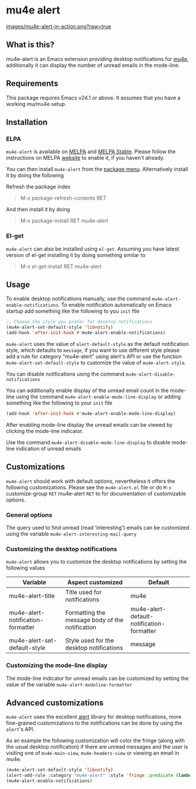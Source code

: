 * mu4e alert

  [[http://melpa.org/#/mu4e-alert][file:http://melpa.org/packages/mu4e-alert-badge.svg]] [[http://stable.melpa.org/#/mu4e-alert][file:http://stable.melpa.org/packages/mu4e-alert-badge.svg]]

  [[https://raw.githubusercontent.com/iqbalansari/mu4e-alert/master/images/mu4e-alert-in-action.png][images/mu4e-alert-in-action.png?raw=true]]

** What is this?
   mu4e-alert is an Emacs extension providing desktop notifications for [[https://github.com/djcb/mu][mu4e]],
   additionally it can display the number of unread emails in the mode-line.

** Requirements
   This package requires Emacs v24.1 or above. It assumes that you have a
   working mu/mu4e setup.

** Installation
*** ELPA
    ~mu4e-alert~ is available on [[http://melpa.org/#/mu4e-alert][MELPA]] and [[http://stable.melpa.org/#/mu4e-alert][MELPA Stable]]. Please follow the instructions on
    MELPA [[http://melpa.org/#/getting-started][website]] to enable it, if you haven't already.

    You can then install ~mu4e-alert~ from the [[https://www.gnu.org/software/emacs/manual/html_node/emacs/Package-Menu.html][package menu]]. Alternatively
    install it by doing the following

    Refresh the package index
    #+BEGIN_QUOTE
    M-x package-refresh-contents RET
    #+END_QUOTE

    And then install it by doing
    #+BEGIN_QUOTE
    M-x package-install RET mu4e-alert
    #+END_QUOTE

*** El-get
    ~mu4e-alert~ can also be installed using ~el-get~. Assuming you have latest
    version of el-get installing it by doing something similar to
    #+BEGIN_QUOTE
    M-x el-get-install RET mu4e-alert
    #+END_QUOTE

** Usage
   To enable desktop notifications manually, use the command
   ~mu4e-alert-enable-notifications~. To enable notification automatically on
   Emacs startup add something like the following to you ~init~ file

   #+BEGIN_SRC emacs-lisp
     ;; Choose the style you prefer for desktop notifications
     (mu4e-alert-set-default-style 'libnotify)
     (add-hook 'after-init-hook #'mu4e-alert-enable-notifications)
   #+END_SRC

   ~mu4e-alert~ uses the value of ~alert-default-style~ as the default
   notification style, which defaults to ~message~, if you want to use different
   style please add a rule for category "mu4e-alert" using alert's API or use
   the function ~mu4e-alert-set-default-style~ to customize the value of
   ~mu4e-alert-style~.

   You can disable notifications using the command ~mu4e-alert-disable-notifications~

   You can additionally enable display of the unread email count in the
   mode-line using the command ~mu4e-alert-enable-mode-line-display~ or
   adding something like the following to your ~init~ file

   #+BEGIN_SRC emacs-lisp
     (add-hook 'after-init-hook #'mu4e-alert-enable-mode-line-display)
   #+END_SRC

   After enabling mode-line display the unread emails can be viewed by clicking
   the mode-line indicator.

   Use the command ~mu4e-alert-disable-mode-line-display~ to disable mode-line
   indication of unread emails

** Customizations
   ~mu4e-alert~ should work with default options, nevertheless it offers the
   following customizations. Please see the ~mu4e-alert.el~ file or do =M-x=
   customize-group =RET= mu4e-alert =RET= to for documentation of customizable
   options.

*** General options
    The query used to find unread (read 'interesting') emails can be customized using
    the variable ~mu4e-alert-interesting-mail-query~

*** Customizing the desktop notifications
    ~mu4e-alert~ allows you to customize the desktop notifications by setting
    the following values

    |-----------------------------------+-------------------------------------------------+-------------------------------------------|
    | Variable                          | Aspect customized                               | Default                                   |
    |-----------------------------------+-------------------------------------------------+-------------------------------------------|
    | mu4e-alert-title                  | Title used for notifications                    | mu4e                                      |
    | mu4e-alert-notification-formatter | Formatting the message body of the notification | mu4e-alert-default-notification-formatter |
    | mu4e-alert-set-default-style      | Style used for the desktop notifications        | message                                   |
    |-----------------------------------+-------------------------------------------------+-------------------------------------------|

*** Customizing the mode-line display
    The mode-line indicator for unread emails can be customized by setting the
    value of the variable ~mu4e-alert-modeline-formatter~

** Advanced customizations
   ~mu4e-alert~ uses the excellent [[https://github.com/jwiegley/alert][alert]] library for desktop notifications, more
   fine-grained customizations to the notifications can be done by using the
   ~alert~'s API.

   As an example the following customization will color the fringe (along with
   the usual desktop notification) if there are unread messages and the user is
   visiting one of ~mu4e-main-view~, ~mu4e-headers-view~ or viewing an email in
   mu4e.

   #+BEGIN_SRC emacs-lisp
     (mu4e-alert-set-default-style 'libnotify)
     (alert-add-rule :category "mu4e-alert" :style 'fringe :predicate (lambda (_) (string-match-p "^mu4e-" (symbol-name major-mode))) :continue t)
     (mu4e-alert-enable-notifications)
   #+END_SRC
